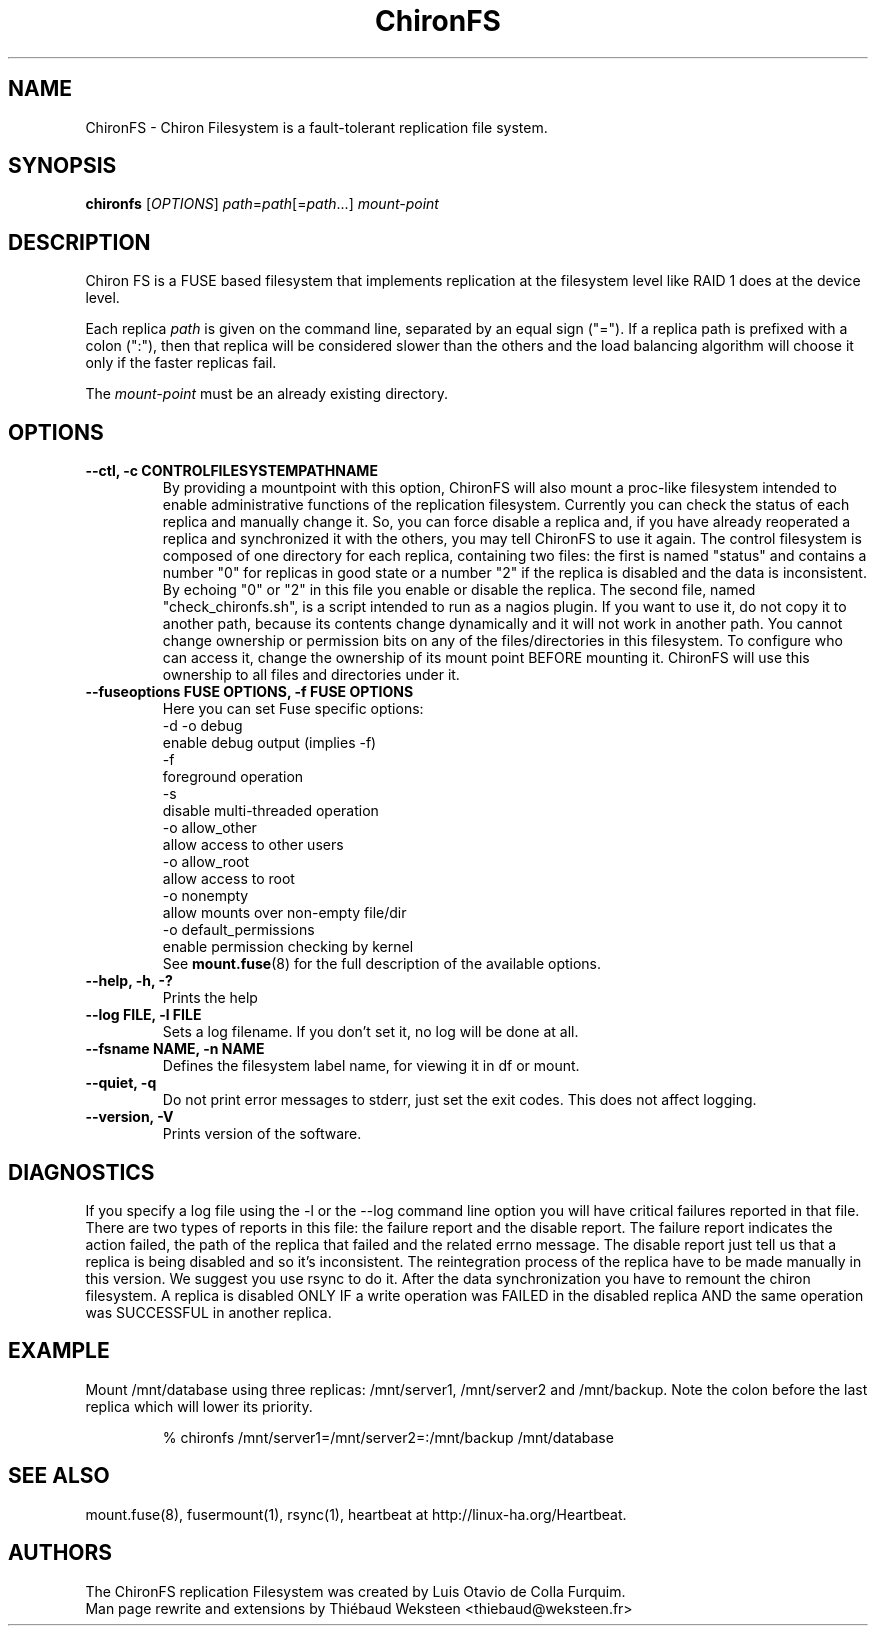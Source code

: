 .\" Copyright (c) 2007-2008 Luis Otavio de Colla Furquim
.\" This file may be copied under the terms of the GPLv3 included in this package and also found at its original location http://www.gnu.org/licenses/gpl-3.0.html
.TH "ChironFS" "8" "1.1" "Luis Otavio de Colla Furquim" "Kernel/Filesystems"
.SH "NAME"
ChironFS \- Chiron Filesystem is a fault-tolerant replication file system.
.SH "SYNOPSIS"
.B chironfs
[\fIOPTIONS\fR] \fIpath\fR=\fIpath\fR[=\fIpath\fR...] \fImount\-point\fR
.SH "DESCRIPTION"
Chiron FS is a FUSE based filesystem that implements replication at the
filesystem level like RAID 1 does at the device level.

Each replica \fIpath\fR is given on the command line, separated by an equal
sign ("="). If a replica path is prefixed with a colon (":"), then that
replica will be considered slower than the others and the load balancing
algorithm will choose it only if the faster replicas fail.

The \fImount\-point\fR must be an already existing directory.
.SH "OPTIONS"
.TP
.B "\-\-ctl, \-c CONTROLFILESYSTEMPATHNAME"
By providing a mountpoint with this option, ChironFS will also mount a
proc\-like filesystem intended to enable administrative functions of the
replication filesystem. Currently you can check the status of each replica
and manually change it. So, you can force disable a replica and, if you have
already reoperated a replica and synchronized it with the others, you may tell
ChironFS to use it again. The control filesystem is composed of one directory
for each replica, containing two files: the first is named "status" and
contains a number "0" for replicas in good state or a number "2" if the
replica is disabled and the data is inconsistent. By echoing "0" or "2" in
this file you enable or disable the replica. The second file, named
"check_chironfs.sh", is a script intended to run as a nagios plugin. If you
want to use it, do not copy it to another path, because its contents change
dynamically and it will not work in another path. You cannot change ownership
or permission bits on any of the files/directories in this filesystem. To
configure who can access it, change the ownership of its mount point BEFORE
mounting it. ChironFS will use this ownership to all files and directories
under it.
.TP
.B "\-\-fuseoptions FUSE OPTIONS, \-f FUSE OPTIONS"
Here you can set Fuse specific options:
     \-d \-o debug
        enable debug output (implies \-f)
     \-f
        foreground operation
     \-s
        disable multi\-threaded operation
     \-o allow_other
        allow access to other users
     \-o allow_root
        allow access to root
     \-o nonempty
        allow mounts over non\-empty file/dir
     \-o default_permissions
        enable permission checking by kernel
.br
See \fBmount.fuse\fR(8) for the full description of the available options.
.TP
.B "\-\-help, \-h, \-?"
Prints the help
.TP
.B "\-\-log FILE, \-l FILE"
Sets a log filename. If you don't set it, no log will be done at all.
.TP
.B "\-\-fsname NAME, \-n NAME"
Defines the filesystem label name, for viewing it in df or mount.
.TP
.B "\-\-quiet, \-q"
Do not print error messages to stderr, just set the exit codes.
This does not affect logging.
.TP
.B "\-\-version, \-V"
Prints version of the software.
.SH "DIAGNOSTICS "
If you specify a log file using the \-l or the \-\-log command
line option you will have critical failures reported in that
file. There are two types of reports in this file: the
failure report and the disable report. The failure report
indicates the action failed, the path of the replica that
failed and the related errno message. The disable report just
tell us that a replica is being disabled and so it's
inconsistent. The reintegration process of the replica have
to be made manually in this version. We suggest you use rsync
to do it. After the data synchronization you have to remount
the chiron filesystem. A replica is disabled ONLY IF a write
operation was FAILED in the disabled replica AND the same
operation was SUCCESSFUL in another replica.
.SH "EXAMPLE"
Mount /mnt/database using three replicas: /mnt/server1, /mnt/server2 and
/mnt/backup. Note the colon before the last replica which will lower
its priority.
.PP
.nf
.RS
% chironfs /mnt/server1=/mnt/server2=:/mnt/backup /mnt/database
.RE
.fi
.pp
.SH "SEE ALSO"
mount.fuse(8), fusermount(1), rsync(1), heartbeat at http://linux\-ha.org/Heartbeat.
.SH "AUTHORS"
The ChironFS replication Filesystem was created by Luis Otavio de Colla Furquim.
.br
Man page rewrite and extensions by Thiébaud Weksteen <thiebaud@weksteen.fr>
